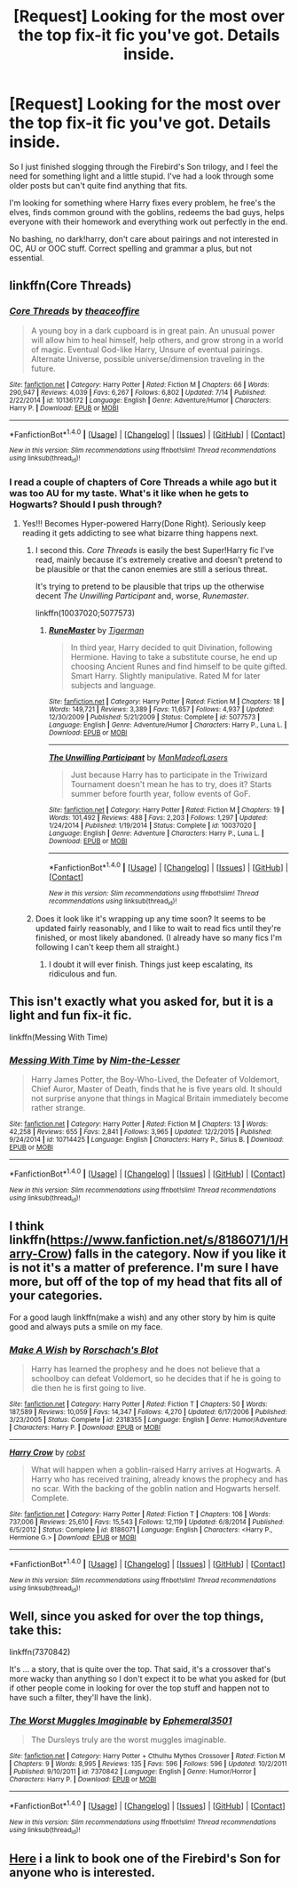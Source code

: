 #+TITLE: [Request] Looking for the most over the top fix-it fic you've got. Details inside.

* [Request] Looking for the most over the top fix-it fic you've got. Details inside.
:PROPERTIES:
:Author: Faeriniel
:Score: 10
:DateUnix: 1468653590.0
:DateShort: 2016-Jul-16
:FlairText: Request
:END:
So I just finished slogging through the Firebird's Son trilogy, and I feel the need for something light and a little stupid. I've had a look through some older posts but can't quite find anything that fits.

I'm looking for something where Harry fixes every problem, he free's the elves, finds common ground with the goblins, redeems the bad guys, helps everyone with their homework and everything work out perfectly in the end.

No bashing, no dark!harry, don't care about pairings and not interested in OC, AU or OOC stuff. Correct spelling and grammar a plus, but not essential.


** linkffn(Core Threads)
:PROPERTIES:
:Author: howtopleaseme
:Score: 4
:DateUnix: 1468657672.0
:DateShort: 2016-Jul-16
:END:

*** [[http://www.fanfiction.net/s/10136172/1/][*/Core Threads/*]] by [[https://www.fanfiction.net/u/4665282/theaceoffire][/theaceoffire/]]

#+begin_quote
  A young boy in a dark cupboard is in great pain. An unusual power will allow him to heal himself, help others, and grow strong in a world of magic. Eventual God-like Harry, Unsure of eventual pairings. Alternate Universe, possible universe/dimension traveling in the future.
#+end_quote

^{/Site/: [[http://www.fanfiction.net/][fanfiction.net]] *|* /Category/: Harry Potter *|* /Rated/: Fiction M *|* /Chapters/: 66 *|* /Words/: 290,947 *|* /Reviews/: 4,039 *|* /Favs/: 6,267 *|* /Follows/: 6,802 *|* /Updated/: 7/14 *|* /Published/: 2/22/2014 *|* /id/: 10136172 *|* /Language/: English *|* /Genre/: Adventure/Humor *|* /Characters/: Harry P. *|* /Download/: [[http://www.ff2ebook.com/old/ffn-bot/index.php?id=10136172&source=ff&filetype=epub][EPUB]] or [[http://www.ff2ebook.com/old/ffn-bot/index.php?id=10136172&source=ff&filetype=mobi][MOBI]]}

--------------

*FanfictionBot*^{1.4.0} *|* [[[https://github.com/tusing/reddit-ffn-bot/wiki/Usage][Usage]]] | [[[https://github.com/tusing/reddit-ffn-bot/wiki/Changelog][Changelog]]] | [[[https://github.com/tusing/reddit-ffn-bot/issues/][Issues]]] | [[[https://github.com/tusing/reddit-ffn-bot/][GitHub]]] | [[[https://www.reddit.com/message/compose?to=tusing][Contact]]]

^{/New in this version: Slim recommendations using/ ffnbot!slim! /Thread recommendations using/ linksub(thread_id)!}
:PROPERTIES:
:Author: FanfictionBot
:Score: 1
:DateUnix: 1468657683.0
:DateShort: 2016-Jul-16
:END:


*** I read a couple of chapters of Core Threads a while ago but it was too AU for my taste. What's it like when he gets to Hogwarts? Should I push through?
:PROPERTIES:
:Author: Faeriniel
:Score: 1
:DateUnix: 1468657978.0
:DateShort: 2016-Jul-16
:END:

**** Yes!!! Becomes Hyper-powered Harry(Done Right). Seriously keep reading it gets addicting to see what bizarre thing happens next.
:PROPERTIES:
:Author: KuroDjin
:Score: 3
:DateUnix: 1468658676.0
:DateShort: 2016-Jul-16
:END:

***** I second this. /Core Threads/ is easily the best Super!Harry fic I've read, mainly because it's extremely creative and doesn't pretend to be plausible or that the canon enemies are still a serious threat.

It's trying to pretend to be plausible that trips up the otherwise decent /The Unwilling Participant/ and, worse, /Runemaster/.

linkffn(10037020;5077573)
:PROPERTIES:
:Author: TheWhiteSquirrel
:Score: 3
:DateUnix: 1468672910.0
:DateShort: 2016-Jul-16
:END:

****** [[http://www.fanfiction.net/s/5077573/1/][*/RuneMaster/*]] by [[https://www.fanfiction.net/u/397906/Tigerman][/Tigerman/]]

#+begin_quote
  In third year, Harry decided to quit Divination, following Hermione. Having to take a substitute course, he end up choosing Ancient Runes and find himself to be quite gifted. Smart Harry. Slightly manipulative. Rated M for later subjects and language.
#+end_quote

^{/Site/: [[http://www.fanfiction.net/][fanfiction.net]] *|* /Category/: Harry Potter *|* /Rated/: Fiction M *|* /Chapters/: 18 *|* /Words/: 149,721 *|* /Reviews/: 3,389 *|* /Favs/: 11,657 *|* /Follows/: 4,937 *|* /Updated/: 12/30/2009 *|* /Published/: 5/21/2009 *|* /Status/: Complete *|* /id/: 5077573 *|* /Language/: English *|* /Genre/: Adventure/Humor *|* /Characters/: Harry P., Luna L. *|* /Download/: [[http://www.ff2ebook.com/old/ffn-bot/index.php?id=5077573&source=ff&filetype=epub][EPUB]] or [[http://www.ff2ebook.com/old/ffn-bot/index.php?id=5077573&source=ff&filetype=mobi][MOBI]]}

--------------

[[http://www.fanfiction.net/s/10037020/1/][*/The Unwilling Participant/*]] by [[https://www.fanfiction.net/u/5181372/ManMadeofLasers][/ManMadeofLasers/]]

#+begin_quote
  Just because Harry has to participate in the Triwizard Tournament doesn't mean he has to try, does it? Starts summer before fourth year, follow events of GoF.
#+end_quote

^{/Site/: [[http://www.fanfiction.net/][fanfiction.net]] *|* /Category/: Harry Potter *|* /Rated/: Fiction M *|* /Chapters/: 19 *|* /Words/: 101,492 *|* /Reviews/: 488 *|* /Favs/: 2,203 *|* /Follows/: 1,297 *|* /Updated/: 1/24/2014 *|* /Published/: 1/19/2014 *|* /Status/: Complete *|* /id/: 10037020 *|* /Language/: English *|* /Genre/: Adventure *|* /Characters/: Harry P., Luna L. *|* /Download/: [[http://www.ff2ebook.com/old/ffn-bot/index.php?id=10037020&source=ff&filetype=epub][EPUB]] or [[http://www.ff2ebook.com/old/ffn-bot/index.php?id=10037020&source=ff&filetype=mobi][MOBI]]}

--------------

*FanfictionBot*^{1.4.0} *|* [[[https://github.com/tusing/reddit-ffn-bot/wiki/Usage][Usage]]] | [[[https://github.com/tusing/reddit-ffn-bot/wiki/Changelog][Changelog]]] | [[[https://github.com/tusing/reddit-ffn-bot/issues/][Issues]]] | [[[https://github.com/tusing/reddit-ffn-bot/][GitHub]]] | [[[https://www.reddit.com/message/compose?to=tusing][Contact]]]

^{/New in this version: Slim recommendations using/ ffnbot!slim! /Thread recommendations using/ linksub(thread_id)!}
:PROPERTIES:
:Author: FanfictionBot
:Score: 1
:DateUnix: 1468672945.0
:DateShort: 2016-Jul-16
:END:


***** Does it look like it's wrapping up any time soon? It seems to be updated fairly reasonably, and I like to wait to read fics until they're finished, or most likely abandoned. (I already have so many fics I'm following I can't keep them all straight.)
:PROPERTIES:
:Author: anathea
:Score: 1
:DateUnix: 1468691178.0
:DateShort: 2016-Jul-16
:END:

****** I doubt it will ever finish. Things just keep escalating, its ridiculous and fun.
:PROPERTIES:
:Author: howtopleaseme
:Score: 3
:DateUnix: 1468694602.0
:DateShort: 2016-Jul-16
:END:


** This isn't exactly what you asked for, but it is a light and fun fix-it fic.

linkffn(Messing With Time)
:PROPERTIES:
:Author: cavelioness
:Score: 5
:DateUnix: 1468668202.0
:DateShort: 2016-Jul-16
:END:

*** [[http://www.fanfiction.net/s/10714425/1/][*/Messing With Time/*]] by [[https://www.fanfiction.net/u/3664623/Nim-the-Lesser][/Nim-the-Lesser/]]

#+begin_quote
  Harry James Potter, the Boy-Who-Lived, the Defeater of Voldemort, Chief Auror, Master of Death, finds that he is five years old. It should not surprise anyone that things in Magical Britain immediately become rather strange.
#+end_quote

^{/Site/: [[http://www.fanfiction.net/][fanfiction.net]] *|* /Category/: Harry Potter *|* /Rated/: Fiction M *|* /Chapters/: 13 *|* /Words/: 42,258 *|* /Reviews/: 655 *|* /Favs/: 2,841 *|* /Follows/: 3,965 *|* /Updated/: 12/2/2015 *|* /Published/: 9/24/2014 *|* /id/: 10714425 *|* /Language/: English *|* /Characters/: Harry P., Sirius B. *|* /Download/: [[http://www.ff2ebook.com/old/ffn-bot/index.php?id=10714425&source=ff&filetype=epub][EPUB]] or [[http://www.ff2ebook.com/old/ffn-bot/index.php?id=10714425&source=ff&filetype=mobi][MOBI]]}

--------------

*FanfictionBot*^{1.4.0} *|* [[[https://github.com/tusing/reddit-ffn-bot/wiki/Usage][Usage]]] | [[[https://github.com/tusing/reddit-ffn-bot/wiki/Changelog][Changelog]]] | [[[https://github.com/tusing/reddit-ffn-bot/issues/][Issues]]] | [[[https://github.com/tusing/reddit-ffn-bot/][GitHub]]] | [[[https://www.reddit.com/message/compose?to=tusing][Contact]]]

^{/New in this version: Slim recommendations using/ ffnbot!slim! /Thread recommendations using/ linksub(thread_id)!}
:PROPERTIES:
:Author: FanfictionBot
:Score: 2
:DateUnix: 1468668226.0
:DateShort: 2016-Jul-16
:END:


** I think linkffn([[https://www.fanfiction.net/s/8186071/1/Harry-Crow]]) falls in the category. Now if you like it is not it's a matter of preference. I'm sure I have more, but off of the top of my head that fits all of your categories.

For a good laugh linkffn(make a wish) and any other story by him is quite good and always puts a smile on my face.
:PROPERTIES:
:Author: 0Foxy0Engineer0
:Score: 3
:DateUnix: 1468720592.0
:DateShort: 2016-Jul-17
:END:

*** [[http://www.fanfiction.net/s/2318355/1/][*/Make A Wish/*]] by [[https://www.fanfiction.net/u/686093/Rorschach-s-Blot][/Rorschach's Blot/]]

#+begin_quote
  Harry has learned the prophesy and he does not believe that a schoolboy can defeat Voldemort, so he decides that if he is going to die then he is first going to live.
#+end_quote

^{/Site/: [[http://www.fanfiction.net/][fanfiction.net]] *|* /Category/: Harry Potter *|* /Rated/: Fiction T *|* /Chapters/: 50 *|* /Words/: 187,589 *|* /Reviews/: 10,059 *|* /Favs/: 14,347 *|* /Follows/: 4,270 *|* /Updated/: 6/17/2006 *|* /Published/: 3/23/2005 *|* /Status/: Complete *|* /id/: 2318355 *|* /Language/: English *|* /Genre/: Humor/Adventure *|* /Characters/: Harry P. *|* /Download/: [[http://www.ff2ebook.com/old/ffn-bot/index.php?id=2318355&source=ff&filetype=epub][EPUB]] or [[http://www.ff2ebook.com/old/ffn-bot/index.php?id=2318355&source=ff&filetype=mobi][MOBI]]}

--------------

[[http://www.fanfiction.net/s/8186071/1/][*/Harry Crow/*]] by [[https://www.fanfiction.net/u/1451358/robst][/robst/]]

#+begin_quote
  What will happen when a goblin-raised Harry arrives at Hogwarts. A Harry who has received training, already knows the prophecy and has no scar. With the backing of the goblin nation and Hogwarts herself. Complete.
#+end_quote

^{/Site/: [[http://www.fanfiction.net/][fanfiction.net]] *|* /Category/: Harry Potter *|* /Rated/: Fiction T *|* /Chapters/: 106 *|* /Words/: 737,006 *|* /Reviews/: 25,610 *|* /Favs/: 15,543 *|* /Follows/: 12,119 *|* /Updated/: 6/8/2014 *|* /Published/: 6/5/2012 *|* /Status/: Complete *|* /id/: 8186071 *|* /Language/: English *|* /Characters/: <Harry P., Hermione G.> *|* /Download/: [[http://www.ff2ebook.com/old/ffn-bot/index.php?id=8186071&source=ff&filetype=epub][EPUB]] or [[http://www.ff2ebook.com/old/ffn-bot/index.php?id=8186071&source=ff&filetype=mobi][MOBI]]}

--------------

*FanfictionBot*^{1.4.0} *|* [[[https://github.com/tusing/reddit-ffn-bot/wiki/Usage][Usage]]] | [[[https://github.com/tusing/reddit-ffn-bot/wiki/Changelog][Changelog]]] | [[[https://github.com/tusing/reddit-ffn-bot/issues/][Issues]]] | [[[https://github.com/tusing/reddit-ffn-bot/][GitHub]]] | [[[https://www.reddit.com/message/compose?to=tusing][Contact]]]

^{/New in this version: Slim recommendations using/ ffnbot!slim! /Thread recommendations using/ linksub(thread_id)!}
:PROPERTIES:
:Author: FanfictionBot
:Score: 1
:DateUnix: 1468720622.0
:DateShort: 2016-Jul-17
:END:


** Well, since you asked for over the top things, take this:

linkffn(7370842)

It's ... a story, that is quite over the top. That said, it's a crossover that's more wacky than anything so I don't expect it to be what you asked for (but if other people come in looking for over the top stuff and happen not to have such a filter, they'll have the link).
:PROPERTIES:
:Author: Kazeto
:Score: 3
:DateUnix: 1468791349.0
:DateShort: 2016-Jul-18
:END:

*** [[http://www.fanfiction.net/s/7370842/1/][*/The Worst Muggles Imaginable/*]] by [[https://www.fanfiction.net/u/3225673/Ephemeral3501][/Ephemeral3501/]]

#+begin_quote
  The Dursleys truly are the worst muggles imaginable.
#+end_quote

^{/Site/: [[http://www.fanfiction.net/][fanfiction.net]] *|* /Category/: Harry Potter + Cthulhu Mythos Crossover *|* /Rated/: Fiction M *|* /Chapters/: 9 *|* /Words/: 8,995 *|* /Reviews/: 135 *|* /Favs/: 596 *|* /Follows/: 596 *|* /Updated/: 10/2/2011 *|* /Published/: 9/10/2011 *|* /id/: 7370842 *|* /Language/: English *|* /Genre/: Humor/Horror *|* /Characters/: Harry P. *|* /Download/: [[http://www.ff2ebook.com/old/ffn-bot/index.php?id=7370842&source=ff&filetype=epub][EPUB]] or [[http://www.ff2ebook.com/old/ffn-bot/index.php?id=7370842&source=ff&filetype=mobi][MOBI]]}

--------------

*FanfictionBot*^{1.4.0} *|* [[[https://github.com/tusing/reddit-ffn-bot/wiki/Usage][Usage]]] | [[[https://github.com/tusing/reddit-ffn-bot/wiki/Changelog][Changelog]]] | [[[https://github.com/tusing/reddit-ffn-bot/issues/][Issues]]] | [[[https://github.com/tusing/reddit-ffn-bot/][GitHub]]] | [[[https://www.reddit.com/message/compose?to=tusing][Contact]]]

^{/New in this version: Slim recommendations using/ ffnbot!slim! /Thread recommendations using/ linksub(thread_id)!}
:PROPERTIES:
:Author: FanfictionBot
:Score: 1
:DateUnix: 1468791355.0
:DateShort: 2016-Jul-18
:END:


** [[https://www.fanfiction.net/s/8629685/1/Firebird-s-Son-Book-I-of-the-Firebird-Trilogy][Here]] i a link to book one of the Firebird's Son for anyone who is interested.
:PROPERTIES:
:Author: Faeriniel
:Score: 2
:DateUnix: 1468653671.0
:DateShort: 2016-Jul-16
:END:
